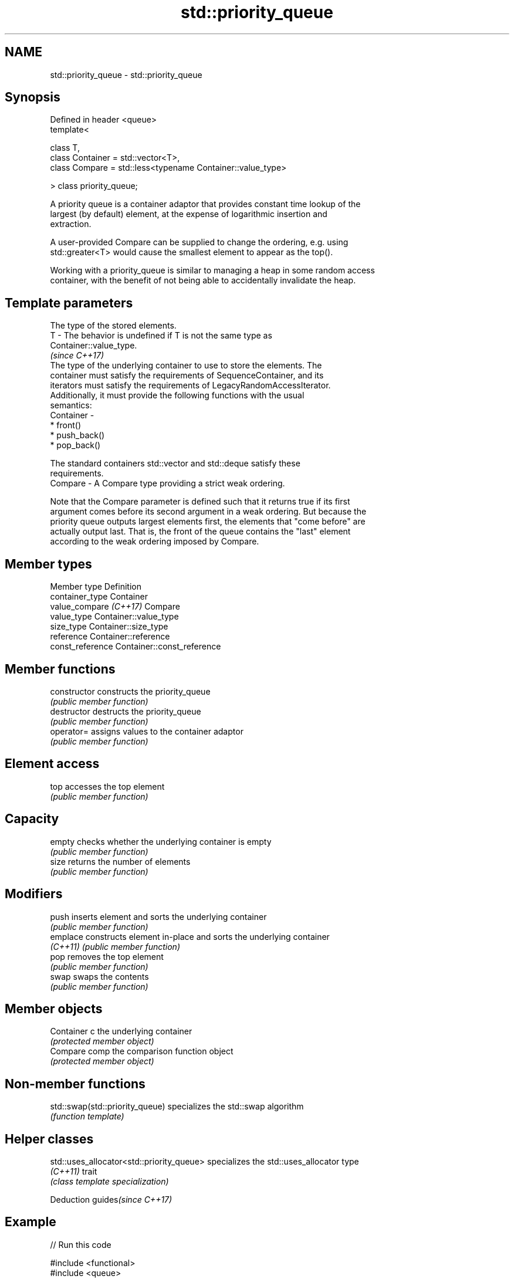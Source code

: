 .TH std::priority_queue 3 "2021.11.17" "http://cppreference.com" "C++ Standard Libary"
.SH NAME
std::priority_queue \- std::priority_queue

.SH Synopsis
   Defined in header <queue>
   template<

       class T,
       class Container = std::vector<T>,
       class Compare = std::less<typename Container::value_type>

   > class priority_queue;

   A priority queue is a container adaptor that provides constant time lookup of the
   largest (by default) element, at the expense of logarithmic insertion and
   extraction.

   A user-provided Compare can be supplied to change the ordering, e.g. using
   std::greater<T> would cause the smallest element to appear as the top().

   Working with a priority_queue is similar to managing a heap in some random access
   container, with the benefit of not being able to accidentally invalidate the heap.

.SH Template parameters

               The type of the stored elements.
   T         - The behavior is undefined if T is not the same type as
               Container::value_type.
               \fI(since C++17)\fP
               The type of the underlying container to use to store the elements. The
               container must satisfy the requirements of SequenceContainer, and its
               iterators must satisfy the requirements of LegacyRandomAccessIterator.
               Additionally, it must provide the following functions with the usual
               semantics:
   Container -
                 * front()
                 * push_back()
                 * pop_back()

               The standard containers std::vector and std::deque satisfy these
               requirements.
   Compare   - A Compare type providing a strict weak ordering.

   Note that the Compare parameter is defined such that it returns true if its first
   argument comes before its second argument in a weak ordering. But because the
   priority queue outputs largest elements first, the elements that "come before" are
   actually output last. That is, the front of the queue contains the "last" element
   according to the weak ordering imposed by Compare.

.SH Member types

   Member type           Definition
   container_type        Container
   value_compare \fI(C++17)\fP Compare
   value_type            Container::value_type
   size_type             Container::size_type
   reference             Container::reference
   const_reference       Container::const_reference

.SH Member functions

   constructor   constructs the priority_queue
                 \fI(public member function)\fP
   destructor    destructs the priority_queue
                 \fI(public member function)\fP
   operator=     assigns values to the container adaptor
                 \fI(public member function)\fP
.SH Element access
   top           accesses the top element
                 \fI(public member function)\fP
.SH Capacity
   empty         checks whether the underlying container is empty
                 \fI(public member function)\fP
   size          returns the number of elements
                 \fI(public member function)\fP
.SH Modifiers
   push          inserts element and sorts the underlying container
                 \fI(public member function)\fP
   emplace       constructs element in-place and sorts the underlying container
   \fI(C++11)\fP       \fI(public member function)\fP
   pop           removes the top element
                 \fI(public member function)\fP
   swap          swaps the contents
                 \fI(public member function)\fP
.SH Member objects
   Container c   the underlying container
                 \fI(protected member object)\fP
   Compare comp  the comparison function object
                 \fI(protected member object)\fP

.SH Non-member functions

   std::swap(std::priority_queue) specializes the std::swap algorithm
                                  \fI(function template)\fP

.SH Helper classes

   std::uses_allocator<std::priority_queue> specializes the std::uses_allocator type
   \fI(C++11)\fP                                  trait
                                            \fI(class template specialization)\fP

   Deduction guides\fI(since C++17)\fP

.SH Example


// Run this code

 #include <functional>
 #include <queue>
 #include <vector>
 #include <iostream>

 template<typename T> void print_queue(T& q) {
     while(!q.empty()) {
         std::cout << q.top() << " ";
         q.pop();
     }
     std::cout << '\\n';
 }

 int main() {
     std::priority_queue<int> q;

     for(int n : {1,8,5,6,3,4,0,9,7,2})
         q.push(n);

     print_queue(q);

     std::priority_queue<int, std::vector<int>, std::greater<int> > q2;

     for(int n : {1,8,5,6,3,4,0,9,7,2})
         q2.push(n);

     print_queue(q2);

     // Using lambda to compare elements.
     auto cmp = [](int left, int right) { return (left ^ 1) < (right ^ 1); };
     std::priority_queue<int, std::vector<int>, decltype(cmp)> q3(cmp);

     for(int n : {1,8,5,6,3,4,0,9,7,2})
         q3.push(n);

     print_queue(q3);

 }

.SH Output:

 9 8 7 6 5 4 3 2 1 0
 0 1 2 3 4 5 6 7 8 9
 8 9 6 7 4 5 2 3 0 1

.SH Hidden category:

     * Pages with unreviewed LWG DR marker
